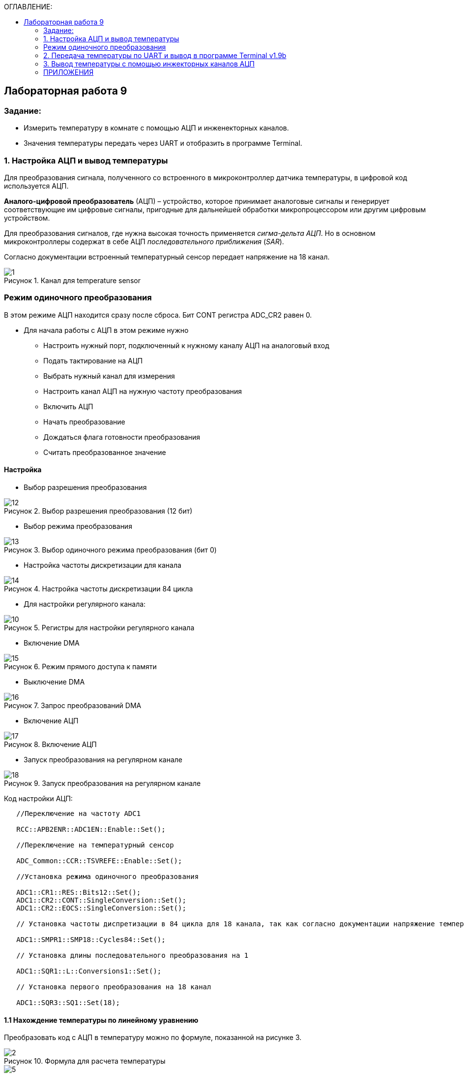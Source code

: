 :imagesdir: Images
:figure-caption: Рисунок
:table-caption: Таблица
:toc:
:toc-title: ОГЛАВЛЕНИЕ:
== Лабораторная работа 9



=== Задание:

* Измерить температуру в комнате с помощью АЦП и инженекторных каналов.
* Значения температуры передать через UART и отобразить в программе Terminal.


=== 1. Настройка АЦП и вывод температуры

Для преобразования сигнала, полученного со встроенного в микроконтроллер датчика температуры, в цифровой код используется АЦП.

*Аналого-цифровой преобразователь* (АЦП) – устройство, которое принимает аналоговые сигналы и генерирует соответствующие им цифровые сигналы, пригодные для дальнейшей обработки микропроцессором или другим цифровым устройством.

Для преобразования сигналов, где нужна высокая точность применяется _сигма-дельта АЦП_. Но в основном микроконтроллеры содержат в себе АЦП _последовательного приближения_ (_SAR_).

Согласно документации встроенный температурный сенсор передает напряжение на 18 канал.

.Канал для temperature sensor
image::1.png[]

=== Режим одиночного преобразования
В этом режиме АЦП находится сразу после сброса. Бит CONT регистра ADC_CR2 равен 0.

* Для начала работы с АЦП в этом режиме нужно
** Настроить нужный порт, подключенный к нужному каналу АЦП на аналоговый вход
** Подать тактирование на АЦП
** Выбрать нужный канал для измерения
** Настроить канал АЦП на нужную частоту преобразования
** Включить АЦП
** Начать преобразование
** Дождаться флага готовности преобразования
** Считать преобразованное значение

==== Настройка
* Выбор разрешения преобразования

.Выбор разрешения преобразования (12 бит)
image::12.png[]

* Выбор режима преобразования

.Выбор одиночного режима преобразования (бит 0)
image::13.png[]

* Настройка частоты дискретизации для канала

.Настройка частоты дискретизации 84 цикла
image::14.png[]

* Для настройки регулярного канала:

.Регистры для настройки регулярного канала
image::10.png[]

* Включение DMA

.Режим прямого доступа к памяти
image::15.png[]

* Выключение DMA

.Запрос преобразований DMA
image::16.png[]

* Включение АЦП

.Включение АЦП
image::17.png[]

* Запуск преобразования на регулярном канале

.Запуск преобразования на регулярном канале
image::18.png[]

Код настройки АЦП:

[source,c]
----
   //Переключение на частоту ADC1

   RCC::APB2ENR::ADC1EN::Enable::Set();

   //Переключение на температурный сенсор

   ADC_Common::CCR::TSVREFE::Enable::Set();

   //Установка режима одиночного преобразования

   ADC1::CR1::RES::Bits12::Set();
   ADC1::CR2::CONT::SingleConversion::Set();
   ADC1::CR2::EOCS::SingleConversion::Set();

   // Установка частоты диспретизации в 84 цикла для 18 канала, так как согласно документации напряжение температурного сенсора передается на 18 канал (рисунок 1).

   ADC1::SMPR1::SMP18::Cycles84::Set();

   // Установка длины последовательного преобразования на 1

   ADC1::SQR1::L::Conversions1::Set();

   // Установка первого преобразования на 18 канал

   ADC1::SQR3::SQ1::Set(18);
----

==== 1.1 Нахождение температуры по линейному уравнению

Преобразовать код с АЦП в температуру можно по формуле, показанной на рисунке 3.

.Формула для раcчета температуры
image::2.png[]

.Числовые значения необходимых точек
image::5.png[]

* Температура определяется по некоторой прямой, заданной уравнением

y = k*x + b,

где y - искомая температура; x - код, полученный с АЦП (максимум 4096, т.к. разрядность 12 бит).

Рассчитаем коэффициенты k и b:

[source,c]
----
constexpr float B1 = (25.0F - 0.76F/0.0025F);
constexpr float K1 = (3.3F/4095.0F)/0.0025F;
----

* Выведем измеренную датчиком температуру в Terminal I/О.

.Код с АЦП и температура
image::6.png[]

* Листинг кода функции *main()*:

[source,c]
----
int main(void)
{
std::uint32_t data = 0U;

  // Включим ADC1

  ADC1::CR2::ADON::Set(1);

  for(;;)
  {
    // **************ADC*****************

    // Запуск преобразования на регулярном канале

    ADC1::CR2::SWSTART::On::Set();

    //Дожидаемся пока преобразование не завершится
    while(ADC1::SR::EOC::ConversionNotComplete::IsSet())
    {
    }

    //Получаем код с ADC

    data = ADC1::DR::Get(); //Get data from ADC;

    //Преобразуем АЦП код в температуру и выводим в Terminal

    std::cout << "Count: " << data << " Temperature_C: " << static_cast<float>(data) * K1 + B1 << std::endl;

    temp = std::to_string(static_cast<float>(data) * K1 + B1);
  }
}
----

==== 1.2 Нахождение температуры по калибровочным точкам

Для перевода кода АЦП в температуру можно использовать калибровочный точки, указанные в datasheet на микроконтроллер. Есть адреса двух точек, по которым лежат значения кодов температуры при 110 и 30 градусах цельсия.

.Адреса калибровочных точек
image::7.png[]

* Код функции *main()* показан ниже:

[source,c]
----
int main(void)
{
std::uint32_t data = 0U;

  // Для откалиброванной температуры

  float Temperature_calib = 0.0F;
  uint16_t *CAL1 = (uint16_t *)0x1FFF7A2C;
  uint16_t *CAL2 = (uint16_t *)0x1FFF7A2E;

  // Включим ADC1

  ADC1::CR2::ADON::Set(1);

  for(;;)
  {
    //**************ADC*****************

    //Запуск преобразования на регулярном канале

    ADC1::CR2::SWSTART::On::Set();

    // дожидаемся пока преобразование не завершится
    while(ADC1::SR::EOC::ConversionNotComplete::IsSet())
    {
    }

    //Получаем код с ADC

    data = ADC1::DR::Get(); //Get data from ADC;

    //Преобразуем код АЦП в температуру и выводим в Terminal

    std::cout << "Count: " << data << " Temperature_C: " << static_cast<float>(data) * K1 + B1 << std::endl;

    // Для откалиброванных значений

    Temperature_calib = (((float)(110-30)/(*CAL2-*CAL1)*((float)data - *CAL1))+30);

    std::cout << "Count: " << data << " Temperature_calib: " << Temperature_calib << std::endl;

  }
}
----

На рисунке 7 показан результат работы программы (Temperature_C - неоткалиброванная температура, Temperature_calib - откалиброванная).

.Вывод откалиброванной и неоткалиброванной температуры
image::8.png[]

=== 2. Передача температуры по UART и вывод в программе Terminal v1.9b

С помощью программы Terminal v1.9b можно отправлять и принимать данные через COM порт компьютера по протоколу RS232.

Для настройки и работы модуля UART нужно всего несколько регистров:

* USART_CR1/CR2/CR3 -  регистр настройки 1
* USART_DR -  регистр принятого символа (регистр данных)
* USART_BRR – регистр настройки скорости передачи
* USART_SR  - регистр состояния

Порядок запуска модуля UART:

* Подключить USART к источнику тактирования – устанавливаем бит USART2EN в регистре APB1ENR (АЦП тактируется от матрицы шин APB1).
* Необходимо сконфигурировать порты. Настроить порты, на альтернативную функцию нужного модуля USART
* Настроить формат передачи байт, с помощью регистра CR1 и CR2
* Задать скорость передачи с помощью регистра BRR
* Разрешить передачу помощью бита TE и если надо прием, с помощью бита RE в модуле USART с помощью регистра CR1
* Включить сам модуль USART битом UE  в регистре CR1

Настройка UART:
[source,c]
----
//Порт А к системе тактирования

  RCC::AHB1ENR::GPIOAEN::Enable::Set();

  //Порт А2 и А3 на альтернативный режим работы

  GPIOA::MODER::MODER2::Alternate::Set();
  GPIOA::MODER::MODER3::Alternate::Set();

  //Назначение портов А2 и А3 на альтернативную функцию 7
  GPIOA::AFRL::AFRL2::Af7::Set();  // USART2 Tx
  GPIOA::AFRL::AFRL3::Af7::Set();  // USART2 Rx

  //Подключаем USART2 к системе тактирования APB1
  RCC::APB1ENR::USART2EN::Enable::Set();

  USART2::CR1::OVER8::OversamplingBy16::Set();
  USART2::CR1::M::Data8bits::Set();
  USART2::CR1::PCE::ParityControlDisable::Set();

  USART2::BRR::Write(8'000'000 / 9600); // 8 МГц с внешнего генератора HSE
  USART2::CR1::UE::Enable::Set();
----

Настроим Terminal. Для этого подключим плату к портам UART и USB на компьютере. Выберем порт, который обнаружила программа (у меня COM3).

После запуска программы необходимо нажать кнопку Connect и F5 в IAR.

Код программы:

[source,c]
----
/* Данная функция приводит тип float к типу string с нужным количеством знаков после запятой

a - значение температуры
b - количество знаков после запятой
*/
std::string rnd(float a, int b)
{
std::ostringstream oss;

    oss << std::fixed << std::setfill ('0') << std::setprecision (b) << a;

    return oss.str();
}

int main(void)
{
const char* temper = " ";
string temp;
USART2::CR1::TE::Enable::Set();

  const char* ptr = temper;

  std::uint32_t data = 0U;

  float Temperature_calib = 0.0F;
  uint16_t *CAL1 = (uint16_t *)0x1FFF7A2C;   // 30 grad
  uint16_t *CAL2 = (uint16_t *)0x1FFF7A2E;   // 110 grad

  // Включим ADC1

  ADC1::CR2::ADON::Set(1);

  for(;;)
  {
    // **************ADC*****************

    // Запуск преобразования на регулярном канале

    ADC1::CR2::SWSTART::On::Set();

    // Дождемся пока преобразование не завершится
    while(ADC1::SR::EOC::ConversionNotComplete::IsSet())
    {
    }

    // Получаем код с ADC
    data = ADC1::DR::Get(); //Get data from ADC;

    // Преобразуем код АЦП в температуру

    Temperature_calib = (((float)(110-30)/(*CAL2-*CAL1)*((float)data - *CAL1))+30);

    // С помощью функции rnd преобразуем температуру типа float к типу string с 2 знаками после запятой

    temp = rnd(Temperature_calib, 2);

    // Перед значением температуры добавляем слово Now temperature is

    temp.insert(0, "Now temperature is ");

    // Добавляем пробел после значения температуры

    temp.append("            ");

    // Приводим temp к типу const char* с помощью конструкции .c_str()

    temper = temp.c_str();

    // Записываем в регистр UART указатель *ptr

    USART2::DR::Write(*ptr);

    // Дожидаемся пока DataRegister не станет пустым

    while(USART2::SR::TXE::DataRegisterNotEmpty::IsSet())
    {
    }

    ptr++;
    if(*ptr == 0)
    {
      ptr = temper;

    // Задержка

      for(int i = 0; i < 1500000; ++i)
      {

      }
    }
  }
----

На рисунке 8 показан результат работы программы.

.Вывод температуры в Terminal
image::9.png[]

=== 3. Вывод температуры с помощью инжекторных каналов АЦП

Чтобы настроить инжекторный канал, используются регистры, показанные на рисунке ниже.

.Регистры для настройки инжекторного канала
image::3.png[]

* Следует обратить внимание на замечание:

image::4.png[]

* Код настройки АЦП с инжекторным каналом:

[source,c]
----
 //Переключение на частоту ADC1

   RCC::APB2ENR::ADC1EN::Enable::Set();

   //Переключение на температурный сенсор

   ADC_Common::CCR::TSVREFE::Enable::Set();

   //Установка режима одиночного преобразования

   ADC1::CR1::RES::Bits12::Set();
   ADC1::CR2::CONT::SingleConversion::Set();
   ADC1::CR2::EOCS::SingleConversion::Set();

   // Установка частоты диспретизации в 84 цикла для 18 каналa

   ADC1::SMPR1::SMP18::Cycles84::Set();

   // Установка длины последовательного преобразования на 1

   ADC1::JSQR::JL::Conversion1::Set();

   // Установка первого преобразования на 18 канал

   ADC1::JSQR::JSQ4::Set(18);

  return 1;
}
}
----

Вывод значения температуры в программу Terminal v 1.9 осуществляется аналогично разделу 2.
Листинг кода:

[source,c]
----
/* Данная функция приводит тип float к типу string с нужным количеством знаков после запятой

a - значение температуры
b - количество знаков после запятой
*/
std::string rnd(float a, int b)
{
std::ostringstream oss;

    oss << std::fixed << std::setfill ('0') << std::setprecision (b) << a;

    return oss.str();
}

int main(void)
{
  const char* temper = " ";
  string temp;
  USART2::CR1::TE::Enable::Set();

  const char* ptr = temper;

  std::uint32_t data = 0U;

  //for Calibrated

  float Temperature_calib = 0.0F;
  uint16_t *CAL1 = (uint16_t *)0x1FFF7A2C;
  uint16_t *CAL2 = (uint16_t *)0x1FFF7A2E;

  // Enable ADC1

  ADC1::CR2::ADON::Set(1);

  for(;;)
  {
    // **************ADC*****************

    // Запуск преобразования на инжекторном канале

    ADC1::CR2::JSWSTART::On::Set();

    // Дождемся пока преобразование не завершится
    while(ADC1::SR::JEOC::ConversionNotComplete::IsSet())
    {
    }

    // Получаем код с АЦП
    data = ADC1::JDR1::Get(); //Get data from ADC;

    // Преобразуем код АЦП в температуру

    Temperature_calib = (((float)(110-30)/(*CAL2-*CAL1)*((float)data - *CAL1))+30);

    temp = rnd(Temperature_calib, 2);

    std::cout << "Count: " << data << " Temperature_calib: " << temp << std::endl;
----
Результат работы программы:

.Вывод температуры с помощью инжекторного канала АЦП
image::11.png[]

=== ПРИЛОЖЕНИЯ

Полный листинг кода раздела 3:

[source,c]
----
#include "adc1registers.hpp" //for ADC1
#include "adccommonregisters.hpp" //for ADCCommon
#include "gpioaregisters.hpp"  //for Gpioa
#include "gpiocregisters.hpp"  //for Gpioc
#include "rccregisters.hpp"    //for RCC
#include "nvicregisters.hpp"   //for NVIC
#include "usart2registers.hpp" //for USART2
#include <iostream>
#include <string>
#include <sstream>
#include <iomanip>

using namespace std ;

extern "C"
{
int __low_level_init(void)
{
//Включаем внешний 8 МГц генератор

  RCC::CR::HSEON::On::Set();

  while (!RCC::CR::HSERDY::Ready::IsSet())
  {
  }

  //Переключаемся с системной частоты на внешний 8 МГц генератор

  RCC::CFGR::SW::Hse::Set();

  while (!RCC::CFGR::SWS::Hse::IsSet())
  {
  }

  // Часть UART

  //Порт А к системе тактирования

  RCC::AHB1ENR::GPIOAEN::Enable::Set();

  //Порт А2 и А3 на альтернативный режим работы

  GPIOA::MODER::MODER2::Alternate::Set();
  GPIOA::MODER::MODER3::Alternate::Set();

  //Назначение портов А2 и А3 на альтернативную функцию 7
  GPIOA::AFRL::AFRL2::Af7::Set();  // USART2 Tx
  GPIOA::AFRL::AFRL3::Af7::Set();  // USART2 Rx

  //Подключаем USART2 к системе тактирования APB1
  RCC::APB1ENR::USART2EN::Enable::Set();

  USART2::CR1::OVER8::OversamplingBy16::Set();
  USART2::CR1::M::Data8bits::Set();
  USART2::CR1::PCE::ParityControlDisable::Set();

  USART2::BRR::Write(8'000'000 / 9600); // 8 МГц с внешнего генератора HSE
  USART2::CR1::UE::Enable::Set();

  // Часть АЦП

   //********* ADC1
   //Переключение на частоту ADC1

   RCC::APB2ENR::ADC1EN::Enable::Set();

   //Переключение на температурный сенсор

   ADC_Common::CCR::TSVREFE::Enable::Set();

   //Установка режима одиночного преобразования

   ADC1::CR1::RES::Bits12::Set();
   ADC1::CR2::CONT::SingleConversion::Set();
   ADC1::CR2::EOCS::SingleConversion::Set();

   // Установка частоты диспретизации в 84 цикла для 18 каналa

   ADC1::SMPR1::SMP18::Cycles84::Set();

   // Установка длины последовательного преобразования на 1

   ADC1::JSQR::JL::Conversion1::Set();

   // Установка первого преобразования на 18 канал

   ADC1::JSQR::JSQ4::Set(18);

  return 1;
}
}

/* Данная функция приводит тип float к типу string с нужным количеством знаков после запятой

a - значение температуры
b - количество знаков после запятой

*/

std::string rnd(float a, int b)
{
std::ostringstream oss;

    oss << std::fixed << std::setfill ('0') << std::setprecision (b) << a;

    return oss.str();
}

int main(void)
{
const char* temper = " ";
string temp;
USART2::CR1::TE::Enable::Set();

  const char* ptr = temper;

  std::uint32_t data = 0U;

  float Temperature_calib = 0.0F;
  uint16_t *CAL1 = (uint16_t *)0x1FFF7A2C;   // 30 grad
  uint16_t *CAL2 = (uint16_t *)0x1FFF7A2E;   // 110 grad

  // Включим ADC1

  ADC1::CR2::ADON::Set(1);

  for(;;)
  {
    // **************ADC*****************

    // Запуск преобразования на инжекторном канале

    ADC1::CR2::JSWSTART::On::Set();

    // Дождемся пока преобразование не завершится
    while(ADC1::SR::JEOC::ConversionNotComplete::IsSet())
    {
    }

    // Получаем код с ADC
    data = ADC1::JDR1::Get(); //Get data from ADC;

    // Преобразуем код АЦП в температуру

    Temperature_calib = (((float)(110-30)/(*CAL2-*CAL1)*((float)data - *CAL1))+30);

    // С помощью функции rnd преобразуем температуру типа float к типу string с 2 знаками после запятой

    temp = rnd(Temperature_calib, 2);

    // Перед значением температуры добавляем слово Now temperature is

    temp.insert(0, "Now temperature is ");

    // Добавляем пробел после значения температуры

    temp.append("            ");

    // Приводим temp к типу const char* с помощью конструкции .c_str()

    temper = temp.c_str();

    // Записываем в регистр UART указатель *ptr

    USART2::DR::Write(*ptr);

    // Дожидаемся пока DataRegister не станет пустым

    while(USART2::SR::TXE::DataRegisterNotEmpty::IsSet())
    {
    }

    ptr++;
    if(*ptr == 0)
    {
      ptr = temper;

    // Задержка

      for(int i = 0; i < 1500000; ++i)
      {

      }
    }
  }
}
----

